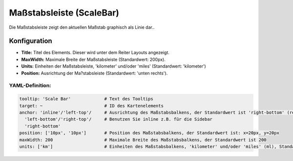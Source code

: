 .. _scalebar_de:

Maßstabsleiste (ScaleBar)
*************************

Die Maßstabsleiste zeigt den aktuellen Maßstab graphisch als Linie dar..

.. image:: ../../../figures/scalebar.png
     :scale: 100

Konfiguration
=============

.. image:: ../../../figures/de/scalebar_configuration.png
     :scale: 80

* **Title:** Titel des Elements. Dieser wird unter dem Reiter Layouts angezeigt.
* **MaxWidth:** Maximale Breite der Maßstabsleiste (Standardwert: 200px).
* **Units:** Einheiten der Maßstabsleiste, 'kilometer' und/oder 'miles' (Standardwert: 'kilometer')
* **Position:** Ausrichtung der Ma?stabsleiste (Standardwert: 'unten rechts').

YAML-Definition:
----------------

.. code-block:: yaml

   tooltip: 'Scale Bar'             # Text des Tooltips
   target: ~                        # ID des Kartenelements
   anchor: 'inline'/'left-top'/     # Ausrichtung des Maßstabsbalkens, der Standardwert ist 'right-bottom' (rechts unten)
     'left-bottom'/'right-top'/     # Benutzen Sie inline z.B. für die Sidebar
     'right-bottom'
   position: ['10px', '10px']       # Position des Maßstabsbalkens, der Standardwert ist: x=20px, y=20px
   maxWidth: 200                    # Maximale Breite des Maßstabsbalkens, der Standardwert ist 200
   units: ['km']                    # Einheiten des Maßstabsbalkens, 'kilometer' und/oder 'miles' (ml), Standard ist ['km']
